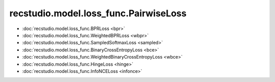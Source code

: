 ================================================
recstudio.model.loss_func.PairwiseLoss
================================================

- :doc:`recstudio.model.loss_func.BPRLoss <bpr>`
- :doc:`recstudio.model.loss_func.WeightedBPRLoss <wbpr>`
- :doc:`recstudio.model.loss_func.SampledSoftmaxLoss <sampled>`
- :doc:`recstudio.model.loss_func.BinaryCrossEntropyLoss <bce>`
- :doc:`recstudio.model.loss_func.WeightedBinaryCrossEntropyLoss <wbce>`
- :doc:`recstudio.model.loss_func.HingeLoss <hinge>`
- :doc:`recstudio.model.loss_func.InfoNCELoss <infonce>`


